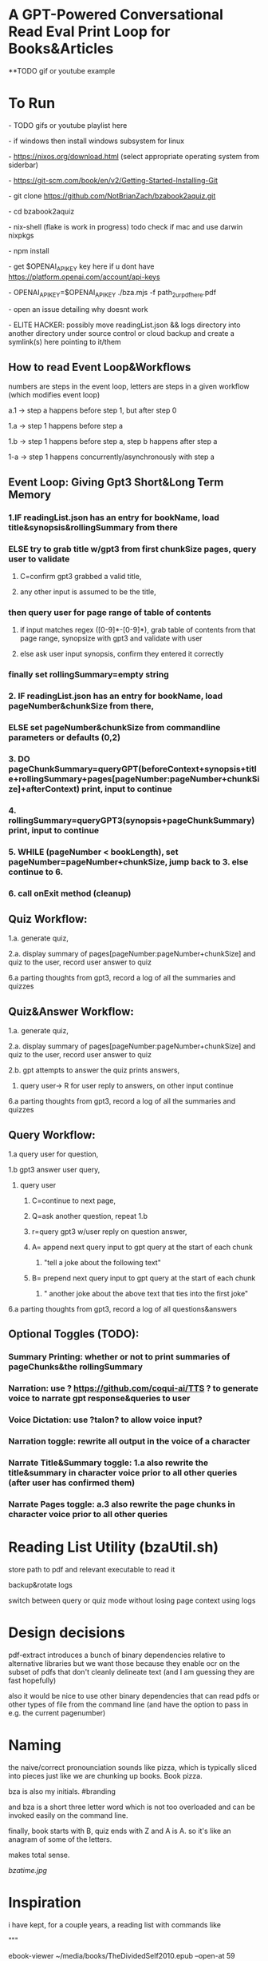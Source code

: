 * A GPT-Powered Conversational Read Eval Print Loop for Books&Articles
**TODO gif or youtube example

* To Run
****  - TODO gifs or youtube playlist here
****  - if windows then install windows subsystem for linux 
****  - https://nixos.org/download.html (select appropriate operating system from siderbar)
****  - https://git-scm.com/book/en/v2/Getting-Started-Installing-Git 
****  - git clone https://github.com/NotBrianZach/bzabook2aquiz.git
****  - cd bzabook2aquiz
****  - nix-shell (flake is work in progress) todo check if mac and use darwin nixpkgs
****  - npm install
****  - get $OPENAI_API_KEY key here if u dont have https://platform.openai.com/account/api-keys
****  - OPENAI_API_KEY=$OPENAI_API_KEY ./bza.mjs -f path_2_ur_pdf_here.pdf
****  - open an issue detailing why doesnt work
****  - ELITE HACKER: possibly move readingList.json && logs directory into another directory under source control or cloud backup and create a symlink(s) here pointing to it/them

** How to read Event Loop&Workflows
**** numbers are steps in the event loop, letters are steps in a given workflow (which modifies event loop)
**** a.1 -> step a happens before step 1, but after step 0
**** 1.a -> step 1 happens before step a
**** 1.b -> step 1 happens before step a, step b happens after step a
**** 1-a -> step 1 happens concurrently/asynchronously with step a

** Event Loop: Giving Gpt3 Short&Long Term Memory 
*** 1.IF readingList.json has an entry for bookName, load title&synopsis&rollingSummary from there
*** ELSE try to grab title w/gpt3 from first chunkSize pages, query user to validate 
**** C=confirm gpt3 grabbed a valid title, 
**** any other input is assumed to be the title,
*** then query user for page range of table of contents 
**** if input matches regex ([0-9]*-[0-9]*), grab table of contents from that page range, synopsize with gpt3 and validate with user
**** else ask user input synopsis, confirm they entered it correctly 
*** finally set rollingSummary=empty string
*** 2. IF readingList.json has an entry for bookName, load pageNumber&chunkSize from there, 
*** ELSE set pageNumber&chunkSize from commandline parameters or defaults (0,2)
*** 3. DO pageChunkSummary=queryGPT(beforeContext+synopsis+title+rollingSummary+pages[pageNumber:pageNumber+chunkSize]+afterContext) print, input to continue
*** 4. rollingSummary=queryGPT3(synopsis+pageChunkSummary) print, input to continue
*** 5. WHILE (pageNumber < bookLength), set pageNumber=pageNumber+chunkSize, jump back to 3. else continue to 6.
*** 6. call onExit method (cleanup)

** Quiz Workflow: 
**** 1.a. generate quiz,
**** 2.a. display summary of pages[pageNumber:pageNumber+chunkSize] and quiz to the user, record user answer to quiz
**** 6.a parting thoughts from gpt3, record a log of all the summaries and quizzes

** Quiz&Answer Workflow:
**** 1.a. generate quiz,
**** 2.a. display summary of pages[pageNumber:pageNumber+chunkSize] and quiz to the user, record user answer to quiz
**** 2.b. gpt attempts to answer the quiz prints answers,
***** query user-> R for user reply to answers, on other input continue
**** 6.a parting thoughts from gpt3, record a log of all the summaries and quizzes

** Query Workflow: 
**** 1.a query user for question, 
**** 1.b gpt3 answer user query,  
***** query user
****** C=continue to next page,
****** Q=ask another question, repeat 1.b
****** r=query gpt3 w/user reply on question answer,
****** A= append next query input to gpt query at the start of each chunk
*******  "tell a joke about the following text\n" 
****** B= prepend next query input to gpt query at the start of each chunk
*******  "\ntell another joke about the above text that ties into the first joke" 
**** 6.a parting thoughts from gpt3, record a log of all questions&answers

** Optional Toggles (TODO): 
*** Summary Printing: whether or not to print summaries of pageChunks&the rollingSummary
*** Narration: use ? https://github.com/coqui-ai/TTS ? to generate voice to narrate gpt response&queries to user
*** Voice Dictation: use ?talon? to allow voice input?
*** Narration toggle: rewrite all output in the voice of a character
*** Narrate Title&Summary toggle: 1.a also rewrite the title&summary in character voice prior to all other queries (after user has confirmed them)
*** Narrate Pages toggle: a.3 also rewrite the page chunks in character voice prior to all other queries

* Reading List Utility (bzaUtil.sh)

store path to pdf and relevant executable to read it

backup&rotate logs

switch between query or quiz mode without losing page context using logs

* Design decisions

pdf-extract introduces a bunch of binary dependencies relative to
alternative libraries but we want those because they enable ocr on the subset of pdfs
that don't cleanly delineate text (and I am guessing they are fast hopefully)

also it would be nice to use other binary dependencies that can read pdfs or other types of file
from the command line (and have the option to pass in e.g. the current pagenumber)

* Naming

the naive/correct pronounciation sounds like pizza, which is typically
sliced into pieces just like we are chunking up books. Book pizza.

bza is also my initials. #branding

and bza is a short three letter word which is not too overloaded and can be invoked easily on the command line.

finally, book starts with B, quiz ends with Z and A is A. so it's like an anagram of some of the letters.

makes total sense.

[[bzatime.jpg]]

* Inspiration

i have kept, for a couple years, a reading list with commands like

"""

# 0-
ebook-viewer ~/media/books/TheDividedSelf2010.epub --open-at 59

# 0-
xpdf ~/media/books/tcp_ip_networkadministration_3rdedition.pdf 50 -z 200

xpdf ~/media/books/LinuxProgrammingInterface2010.pdf

"""

in a file in my /home/$user/media directory so i could read books from command line and record current position

i had also been looking for technically inclined book club without luck (well i didnt try super hard) 

a thought had been bubbling in my head that I wanted to read books alongside gpt3,

i had previously spent quite some time trying to make multi player choose your own adventure novels a thing (and maybe still plan to?)

i really thought, and think, as a massive wordcel, that computers have a vast potential to create new narrative structures

then i saw this reddit post

https://www.reddit.com/r/singularity/comments/11ho23y/first_post_in_reddit_mistakely_used_a_text_post/

and a within a couple minutes, after some good ole reddit arguing, i started writing this

** Pushdown Large Language Models

a final thought, about fundamental models of computation

the theoretical taxonomy of computation looks like this

finite state machines -> have subset of functionality of -> context free grammars -> have subset of functionality of -> turing machines

traditional narratives are simple finite state machines at the level of pages

most choose your own adventure novels are also finite state machines, though they have a bit more structure since they are not purely sequential

the way I wanted to implement multiplayer choose your own adventure novels,

i believe they would have been more akin to a push down automata, or context free grammar,

since the story would maintain a list of invalidated edges (which could also be thought of as a unique class of "intermediate" node that dont branch),

and transitions between nodes could change the choices available to other players

i think there is a similar analogy going on here.

reddit user SignificanceMassive3's diagram displays a "context free" or "pushdown" large language model (ignore the fact the diagram has two stacks and is ?probably? technically turing complete, we don't push to our long term context after we define it, well, mostly... Look buddy we are operationally a pushdown automata!)
[[PushDownLLM.png]]

which, much like a regular expression is suitable for matching patterns in text, a "push down llm" is suitable for the task of reading along with longer form text 
